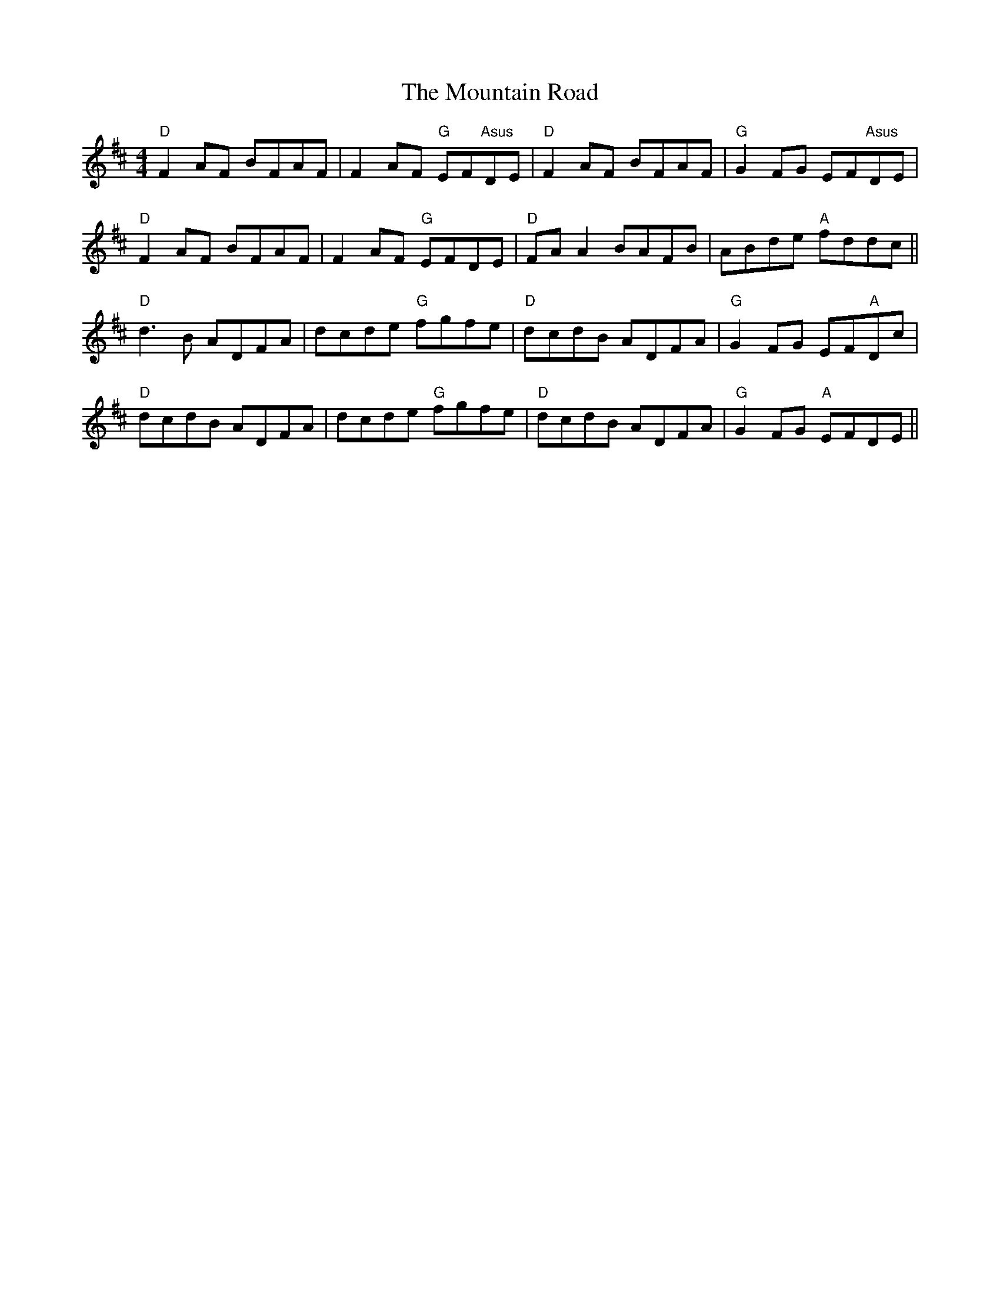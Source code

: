 X: 27921
T: Mountain Road, The
R: reel
M: 4/4
K: Dmajor
"D"F2AF BFAF|F2AF "G"EF"Asus"DE|"D"F2AF BFAF|"G"G2FG EF"Asus"DE|
"D"F2AF BFAF|F2AF "G"EFDE|"D"FAA2 BAFB|ABde "A"fddc||
"D"d3B ADFA|dcde "G"fgfe|"D"dcdB ADFA|"G"G2FG EF"A"Dc|
"D"dcdB ADFA|dcde "G"fgfe|"D"dcdB ADFA|"G"G2FG "A"EFDE||

